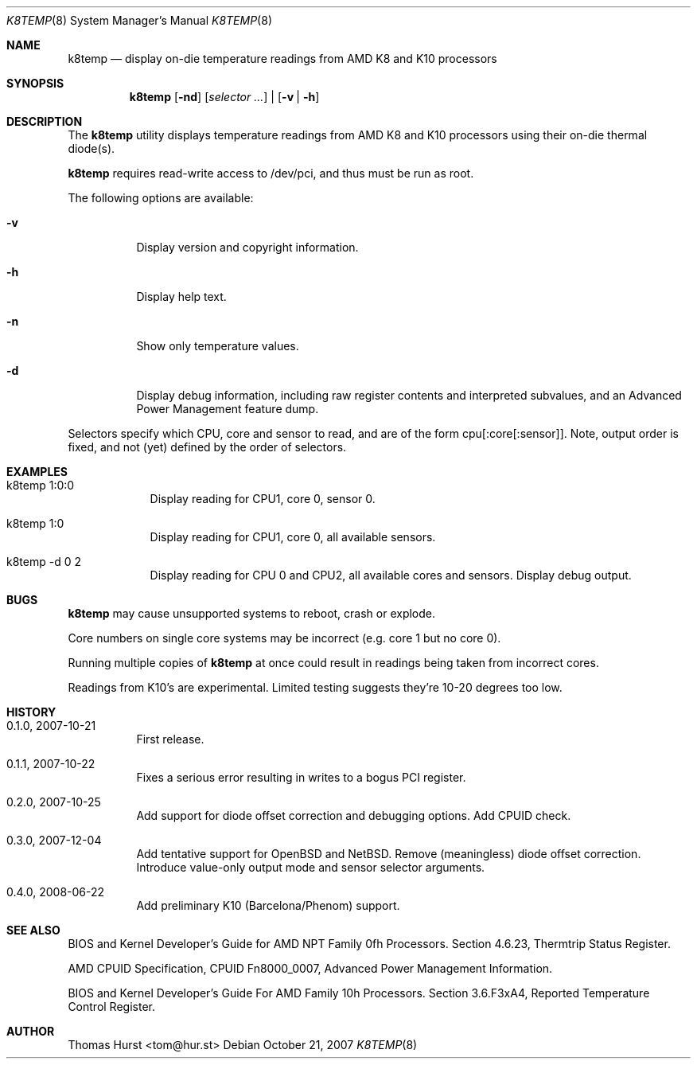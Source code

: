 .\" Copyright (c) 2007-2008 Thomas Hurst <tom@hur.st>
.\"
.\" Permission is hereby granted, free of charge, to any person obtaining a copy
.\" of this software and associated documentation files (the "Software"), to deal
.\" in the Software without restriction, including without limitation the rights
.\" to use, copy, modify, merge, publish, distribute, sublicense, and/or sell
.\" copies of the Software, and to permit persons to whom the Software is
.\" furnished to do so, subject to the following conditions:
.\" 
.\" The above copyright notice and this permission notice shall be included in
.\" all copies or substantial portions of the Software.
.\" 
.\" THE SOFTWARE IS PROVIDED "AS IS", WITHOUT WARRANTY OF ANY KIND, EXPRESS OR
.\" IMPLIED, INCLUDING BUT NOT LIMITED TO THE WARRANTIES OF MERCHANTABILITY,
.\" FITNESS FOR A PARTICULAR PURPOSE AND NONINFRINGEMENT. IN NO EVENT SHALL THE
.\" AUTHORS OR COPYRIGHT HOLDERS BE LIABLE FOR ANY CLAIM, DAMAGES OR OTHER
.\" LIABILITY, WHETHER IN AN ACTION OF CONTRACT, TORT OR OTHERWISE, ARISING FROM,
.\" OUT OF OR IN CONNECTION WITH THE SOFTWARE OR THE USE OR OTHER DEALINGS IN
.\" THE SOFTWARE.
.\"
.Dd October 21, 2007
.Dt K8TEMP 8
.Os
.Sh NAME
.Nm k8temp
.Nd "display on-die temperature readings from AMD K8 and K10 processors"
.Sh SYNOPSIS
.Nm
.Op Fl nd
.Op Ar selector ...
|
.Op Fl v | Fl h
.Sh DESCRIPTION
The
.Nm
utility displays temperature readings from AMD K8 and K10 processors using
their on-die thermal diode(s).
.Pp
.Nm
requires read-write access to /dev/pci, and thus must be run as root.
.Pp
The following options are available:
.Bl -tag -width indent
.It Fl v
Display version and copyright information.
.It Fl h
Display help text.
.It Fl n
Show only temperature values.
.It Fl d
Display debug information, including raw register contents and interpreted subvalues, and
an Advanced Power Management feature dump.
.El
.Pp
Selectors specify which CPU, core and sensor to read, and are of the form
cpu[:core[:sensor]].  Note, output order is fixed, and not (yet) defined by the order of selectors.
.Sh EXAMPLES
.Bl -tag -width -indent
.It k8temp 1:0:0
Display reading for CPU1, core 0, sensor 0.
.It k8temp 1:0
Display reading for CPU1, core 0, all available sensors.
.It k8temp -d 0 2
Display reading for CPU 0 and CPU2, all available cores and sensors.  Display debug output.
.El
.Sh BUGS
.Nm
may cause unsupported systems to reboot, crash or explode.
.Pp
Core numbers on single core systems may be incorrect (e.g. core 1 but no core 0).
.Pp
Running multiple copies of
.Nm
at once could result in readings being taken from incorrect cores.
.Pp
Readings from K10's are experimental.  Limited testing suggests they're 10-20 degrees too low.
.Sh HISTORY
.Bl -tag -width indent
.It 0.1.0, 2007-10-21
First release.
.It 0.1.1, 2007-10-22
Fixes a serious error resulting in writes to a bogus PCI register.
.It 0.2.0, 2007-10-25
Add support for diode offset correction and debugging options.  Add CPUID check.
.It 0.3.0, 2007-12-04
Add tentative support for OpenBSD and NetBSD.  Remove (meaningless) diode offset correction.
Introduce value-only output mode and sensor selector arguments.
.It 0.4.0, 2008-06-22
Add preliminary K10 (Barcelona/Phenom) support.
.El
.Sh SEE ALSO
BIOS and Kernel Developer's Guide for AMD NPT Family 0fh Processors.
Section 4.6.23, Thermtrip Status Register.
.Pp
AMD CPUID Specification, CPUID Fn8000_0007, Advanced Power Management Information.
.Pp
BIOS and Kernel Developer's Guide For AMD Family 10h Processors.
Section 3.6.F3xA4, Reported Temperature Control Register.
.Sh AUTHOR
.An "Thomas Hurst" Aq tom@hur.st
